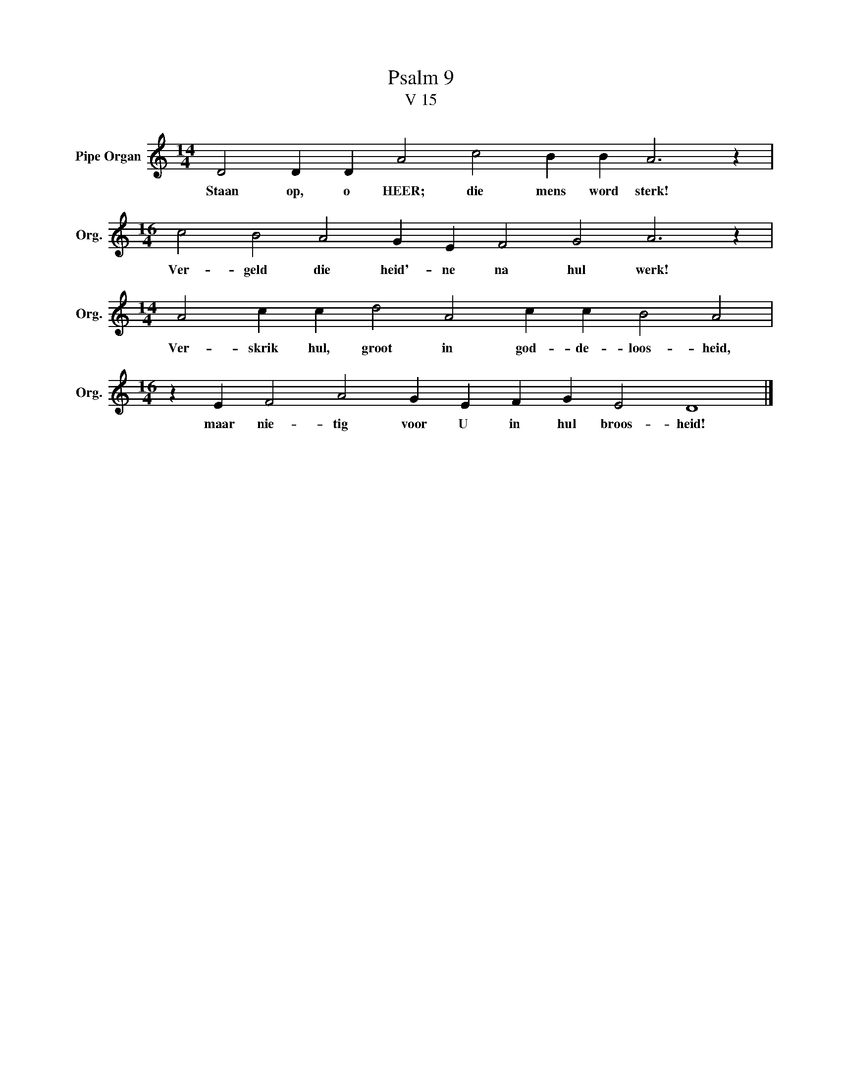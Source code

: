 X:1
T:Psalm 9
T:V 15
L:1/4
M:14/4
I:linebreak $
K:C
V:1 treble nm="Pipe Organ" snm="Org."
V:1
 D2 D D A2 c2 B B A3 z |$[M:16/4] c2 B2 A2 G E F2 G2 A3 z |$[M:14/4] A2 c c d2 A2 c c B2 A2 |$ %3
w: Staan op, o HEER; die mens word sterk!|Ver- geld die heid'- ne na hul werk!|Ver- skrik hul, groot in god- de- loos- heid,|
[M:16/4] z E F2 A2 G E F G E2 D4 |] %4
w: maar nie- tig voor U in hul broos- heid!|

